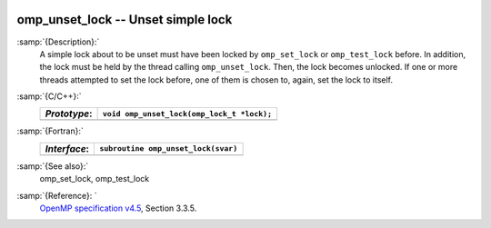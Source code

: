   .. _omp_unset_lock:

omp_unset_lock -- Unset simple lock
***********************************

:samp:`{Description}:`
  A simple lock about to be unset must have been locked by ``omp_set_lock``
  or ``omp_test_lock`` before.  In addition, the lock must be held by the
  thread calling ``omp_unset_lock``.  Then, the lock becomes unlocked.  If one
  or more threads attempted to set the lock before, one of them is chosen to,
  again, set the lock to itself.

:samp:`{C/C++}:`
  ============  ==========================================
  *Prototype*:  ``void omp_unset_lock(omp_lock_t *lock);``
  ============  ==========================================
  ============  ==========================================

:samp:`{Fortran}:`
  ============  =================================================
  *Interface*:  ``subroutine omp_unset_lock(svar)``
  ============  =================================================
                ``integer(omp_lock_kind), intent(inout) :: svar``
  ============  =================================================

:samp:`{See also}:`
  omp_set_lock, omp_test_lock

:samp:`{Reference}: `
  `OpenMP specification v4.5 <https://www.openmp.org>`_, Section 3.3.5.

